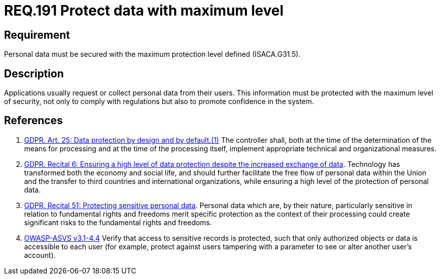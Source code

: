 :slug: rules/191/
:category: data
:description: This document contains the details of the security requirements related to the definition and management of sensitive data in the organization. This requirement establishes the importance of protecting sensitive data with the maximum security level defined in the system.
:keywords: Requirement, Security, System, Protection, Personal Data, User
:rules: yes
:extended: yes

= REQ.191 Protect data with maximum level

== Requirement

Personal data must be secured with
the maximum protection level defined (+ISACA.G31.5+).

== Description

Applications usually request or collect personal data from their users.
This information must be protected with the maximum level of security,
not only to comply with regulations but also to promote confidence in the
system.

== References

. [[r1]] link:https://gdpr-info.eu/art-25-gdpr/[GDPR. Art. 25: Data protection by design and by default.(1)]
The controller shall,
both at the time of the determination of the means for processing and at the
time of the processing itself,
implement appropriate technical and organizational measures.

. [[r2]] link:https://gdpr-info.eu/recitals/no-6/[GDPR. Recital 6: Ensuring a high level of data protection
despite the increased exchange of data].
Technology has transformed both the economy and social life,
and should further facilitate the free flow of personal data within the Union
and the transfer to third countries and international organizations,
while ensuring a high level of the protection of personal data.

. [[r3]] link:https://gdpr-info.eu/recitals/no-51/[GDPR. Recital 51:  Protecting sensitive personal data].
Personal data which are, by their nature, particularly sensitive in relation to
fundamental rights and freedoms merit specific protection as the context of
their processing could create significant risks to the fundamental rights and
freedoms.

. [[r4]] link:https://www.owasp.org/index.php/ASVS_V4_Access_Control[+OWASP-ASVS v3.1-4.4+]
Verify that access to sensitive records is protected,
such that only authorized objects or data is accessible to each user
(for example, protect against users
tampering with a parameter to see or alter another user's account).
